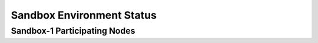 Sandbox  Environment Status
===========================


Sandbox-1 Participating Nodes
-----------------------------

.. raw:: html
   :file: _includes/sandbox_nodes.html



